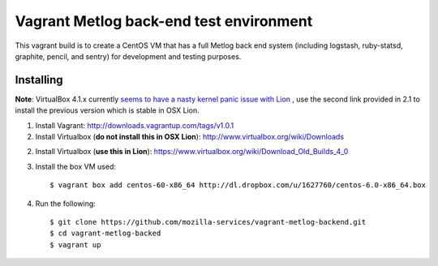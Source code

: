 ========================================
Vagrant Metlog back-end test environment
========================================

This vagrant build is to create a CentOS VM that has a full Metlog back end
system (including logstash, ruby-statsd, graphite, pencil, and sentry) for
development and testing purposes.

Installing
==========

**Note**: VirtualBox 4.1.x currently `seems to have a nasty kernel panic issue
with Lion <https://www.virtualbox.org/ticket/9359>`_ , use the second link
provided in 2.1 to install the previous version which is stable in OSX Lion.

1. Install Vagrant: http://downloads.vagrantup.com/tags/v1.0.1

2. Install Virtualbox (**do not install this in OSX Lion**): http://www.virtualbox.org/wiki/Downloads

2. Install Virtualbox (**use this in Lion**): https://www.virtualbox.org/wiki/Download_Old_Builds_4_0

3. Install the box VM used::

       $ vagrant box add centos-60-x86_64 http://dl.dropbox.com/u/1627760/centos-6.0-x86_64.box

4. Run the following::

       $ git clone https://github.com/mozilla-services/vagrant-metlog-backend.git
       $ cd vagrant-metlog-backed
       $ vagrant up

